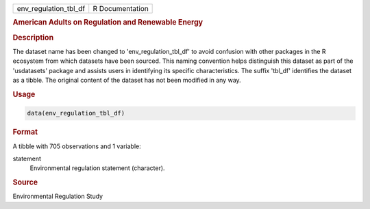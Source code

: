 .. container::

   .. container::

      ===================== ===============
      env_regulation_tbl_df R Documentation
      ===================== ===============

      .. rubric:: American Adults on Regulation and Renewable Energy
         :name: american-adults-on-regulation-and-renewable-energy

      .. rubric:: Description
         :name: description

      The dataset name has been changed to 'env_regulation_tbl_df' to
      avoid confusion with other packages in the R ecosystem from which
      datasets have been sourced. This naming convention helps
      distinguish this dataset as part of the 'usdatasets' package and
      assists users in identifying its specific characteristics. The
      suffix 'tbl_df' identifies the dataset as a tibble. The original
      content of the dataset has not been modified in any way.

      .. rubric:: Usage
         :name: usage

      .. code:: R

         data(env_regulation_tbl_df)

      .. rubric:: Format
         :name: format

      A tibble with 705 observations and 1 variable:

      statement
         Environmental regulation statement (character).

      .. rubric:: Source
         :name: source

      Environmental Regulation Study
